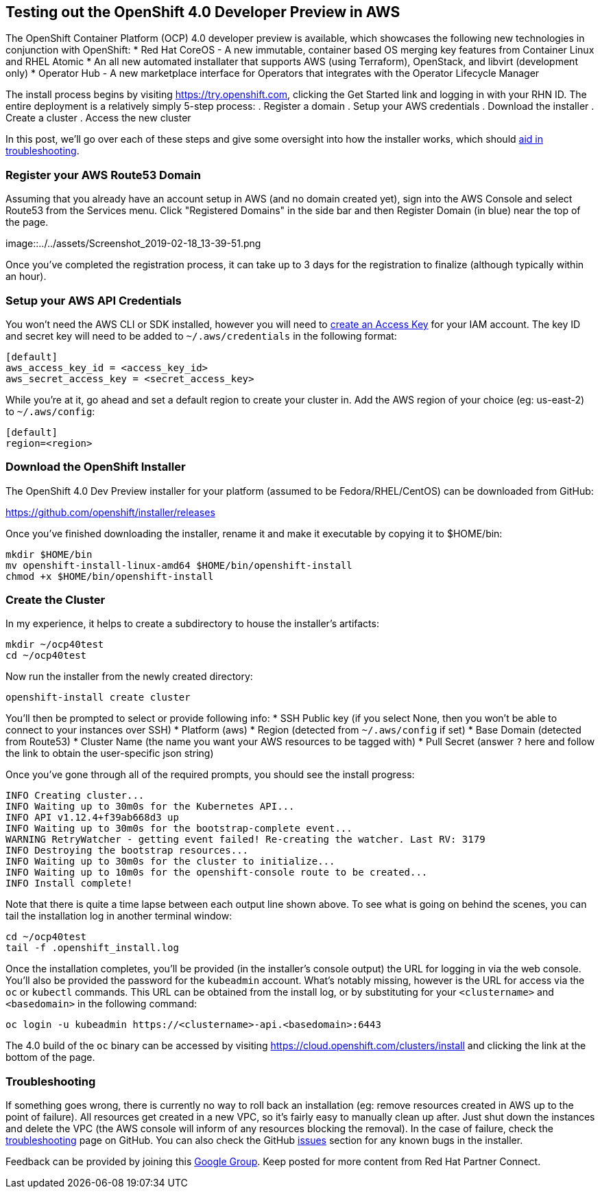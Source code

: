 == Testing out the OpenShift 4.0 Developer Preview in AWS
The OpenShift Container Platform (OCP) 4.0 developer preview is available, which showcases the following new technologies in conjunction with OpenShift:
* Red Hat CoreOS - A new immutable, container based OS merging key features from Container Linux and RHEL Atomic
* An all new automated installater that supports AWS (using Terraform), OpenStack, and libvirt (development only)
* Operator Hub - A new marketplace interface for Operators that integrates with the Operator Lifecycle Manager

The install process begins by visiting https://try.openshift.com, clicking the Get Started link and logging in with your RHN ID.
The entire deployment is a relatively simply 5-step process:
. Register a domain
. Setup your AWS credentials
. Download the installer
. Create a cluster
. Access the new cluster

In this post, we'll go over each of these steps and give some oversight into how the installer works, which should https://github.com/openshift/installer/blob/master/docs/user/troubleshooting.md[aid in troubleshooting].

=== Register your AWS Route53 Domain
Assuming that you already have an account setup in AWS (and no domain created yet), sign into the AWS Console and select Route53 from the Services menu.
Click "Registered Domains" in the side bar and then Register Domain (in blue) near the top of the page.

image::../../assets/Screenshot_2019-02-18_13-39-51.png

Once you've completed the registration process, it can take up to 3 days for the registration to finalize (although typically within an hour).

=== Setup your AWS API Credentials
You won't need the AWS CLI or SDK installed, however you will need to https://aws.amazon.com/premiumsupport/knowledge-center/create-access-key/[create an Access Key] for your IAM account.
The key ID and secret key will need to be added to `~/.aws/credentials` in the following format:

 [default]
 aws_access_key_id = <access_key_id>
 aws_secret_access_key = <secret_access_key>

While you're at it, go ahead and set a default region to create your cluster in.
Add the AWS region of your choice (eg: us-east-2) to `~/.aws/config`:

 [default]
 region=<region>

=== Download the OpenShift Installer 
The OpenShift 4.0 Dev Preview installer for your platform (assumed to be Fedora/RHEL/CentOS) can be downloaded from GitHub:

https://github.com/openshift/installer/releases

Once you've finished downloading the installer, rename it and make it executable by copying it to $HOME/bin:

 mkdir $HOME/bin
 mv openshift-install-linux-amd64 $HOME/bin/openshift-install
 chmod +x $HOME/bin/openshift-install

=== Create the Cluster
In my experience, it helps to create a subdirectory to house the installer's artifacts:

 mkdir ~/ocp40test
 cd ~/ocp40test

Now run the installer from the newly created directory:

 openshift-install create cluster

You'll then be prompted to select or provide following info:
* SSH Public key (if you select None, then you won't be able to connect to your instances over SSH)
* Platform (aws)
* Region (detected from `~/.aws/config` if set)
* Base Domain (detected from Route53)
* Cluster Name (the name you want your AWS resources to be tagged with)
* Pull Secret (answer `?` here and follow the link to obtain the user-specific json string)

Once you've gone through all of the required prompts, you should see the install progress:

 INFO Creating cluster...                          
 INFO Waiting up to 30m0s for the Kubernetes API... 
 INFO API v1.12.4+f39ab668d3 up                    
 INFO Waiting up to 30m0s for the bootstrap-complete event... 
 WARNING RetryWatcher - getting event failed! Re-creating the watcher. Last RV: 3179 
 INFO Destroying the bootstrap resources...        
 INFO Waiting up to 30m0s for the cluster to initialize... 
 INFO Waiting up to 10m0s for the openshift-console route to be created... 
 INFO Install complete!                            

Note that there is quite a time lapse between each output line shown above.
To see what is going on behind the scenes, you can tail the installation log in another terminal window:

 cd ~/ocp40test 
 tail -f .openshift_install.log

Once the installation completes, you'll be provided (in the installer's console output) the URL for logging in via the web console.
You'll also be provided the password for the `kubeadmin` account.
What's notably missing, however is the URL for access via the `oc` or `kubectl` commands.
This URL can be obtained from the install log, or by substituting for your `<clustername>` and `<basedomain>` in the following command:

 oc login -u kubeadmin https://<clustername>-api.<basedomain>:6443

The 4.0 build of the `oc` binary can be accessed by visiting https://cloud.openshift.com/clusters/install and clicking the link at the bottom of the page.

=== Troubleshooting
If something goes wrong, there is currently no way to roll back an installation (eg: remove resources created in AWS up to the point of failure).
All resources get created in a new VPC, so it's fairly easy to manually clean up after.
Just shut down the instances and delete the VPC (the AWS console will inform of any resources blocking the removal).
In the case of failure, check the https://github.com/openshift/installer/blob/master/docs/user/troubleshooting.md[troubleshooting] page on GitHub.
You can also check the GitHub https://github.com/openshift/installer/issues[issues] section for any known bugs in the installer.

Feedback can be provided by joining this https://groups.google.com/forum/#!forum/openshift-4-dev-preview[Google Group].
Keep posted for more content from Red Hat Partner Connect.
